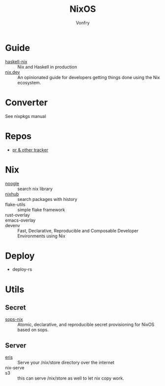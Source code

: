 #+TITLE: NixOS
#+AUTHOR: Vonfry

* Guide
  - [[https://github.com/Gabriel439/haskell-nix][haskell-nix]] :: Nix and Haskell in production
  - [[https://nix.dev/][nix.dev]] :: An opinionated guide for developers getting things done using the Nix ecosystem.
* Converter
See nixpkgs manual

* Repos
  - [[https://nixpk.gs/][pr & other tracker]]
* Nix
  - [[https://noogle.dev][noogle]] :: search nix library
  - [[https://www.nixhub.io/][nixhub]] :: search packages with history
  - flake-utils :: simple flake framework
  - rust-overlay ::
  - emacs-overlay ::
  - devenv :: Fast, Declarative, Reproducible and Composable Developer Environments using Nix
* Deploy
  - deploy-rs
* Utils
** Secret
   - [[https://github.com/Mic92/sops-nix][sops-nix]] :: Atomic, declarative, and reproducible secret provisioning for NixOS based on sops.

** Server
   - [[https://github.com/thoughtpolice/eris][eris]] :: Serve your /nix/store directory over the internet
   - nix-serve ::
   - s3 :: this can serve /nix/store as well to let nix copy work.
